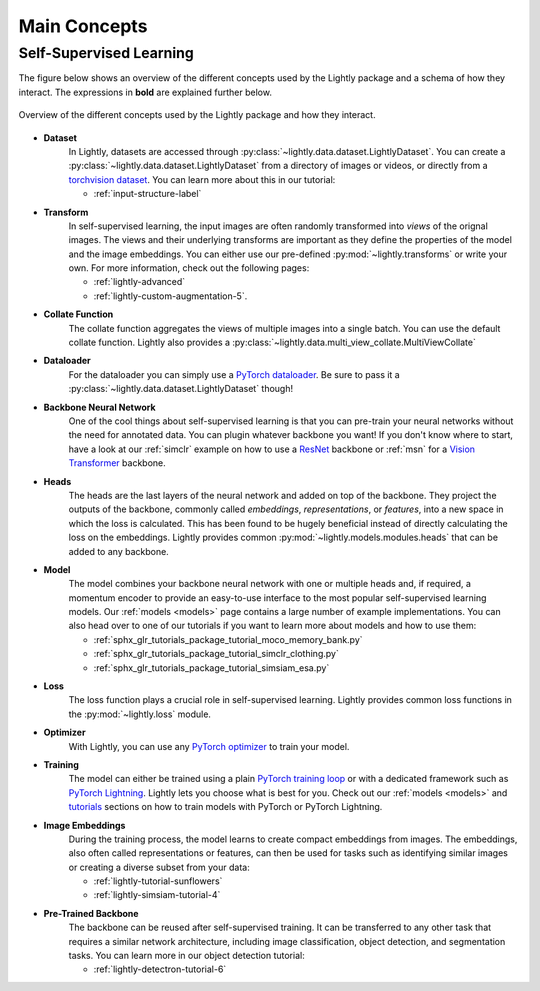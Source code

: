 .. _lightly-main-concepts:

Main Concepts
=============

Self-Supervised Learning
------------------------

The figure below shows an overview of the different concepts used by the Lightly package
and a schema of how they interact. The expressions in **bold** are explained further
below.

.. figure:: images/lightly_overview.png
    :align: center
    :alt: Lightly Overview

    Overview of the different concepts used by the Lightly package and how they interact.

* **Dataset**
   In Lightly, datasets are accessed through :py:class:`~lightly.data.dataset.LightlyDataset`.
   You can create a :py:class:`~lightly.data.dataset.LightlyDataset` from a directory of
   images or videos, or directly from a `torchvision dataset <https://pytorch.org/vision/stable/datasets.html>`_.
   You can learn more about this in our tutorial: 

   * :ref:`input-structure-label`

* **Transform**
   In self-supervised learning, the input images are often randomly transformed into
   *views* of the orignal images. The views and their underlying transforms are
   important as they define the properties of the model and the image embeddings.
   You can either use our pre-defined :py:mod:`~lightly.transforms` or write your own.
   For more information, check out the following pages:

   * :ref:`lightly-advanced`
   * :ref:`lightly-custom-augmentation-5`.

* **Collate Function**
   The collate function aggregates the views of multiple images into a single batch.
   You can use the default collate function. Lightly also provides a  
   :py:class:`~lightly.data.multi_view_collate.MultiViewCollate`

* **Dataloader**
   For the dataloader you can simply use a `PyTorch dataloader <https://pytorch.org/docs/stable/data.html#torch.utils.data.DataLoader>`_.
   Be sure to pass it a :py:class:`~lightly.data.dataset.LightlyDataset` though!

* **Backbone Neural Network**
   One of the cool things about self-supervised learning is that you can pre-train
   your neural networks without the need for annotated data. You can plugin whatever
   backbone you want! If you don't know where to start, have a look at our :ref:`simclr`
   example on how to use a `ResNet <https://pytorch.org/vision/main/models/resnet.html>`_ 
   backbone or :ref:`msn` for a `Vision Transformer <https://pytorch.org/vision/main/models/vision_transformer.html>`_
   backbone.

* **Heads**
   The heads are the last layers of the neural network and added on top of the backbone.
   They project the outputs of the backbone, commonly called *embeddings*,
   *representations*, or *features*, into a new space in which the loss is calculated.
   This has been found to be hugely beneficial instead of directly calculating the loss
   on the embeddings. Lightly provides common :py:mod:`~lightly.models.modules.heads`
   that can be added to any backbone.

* **Model**
   The model combines your backbone neural network with one or multiple heads and, if
   required, a momentum encoder to provide an easy-to-use interface to the most
   popular self-supervised learning models. Our :ref:`models <models>` page contains
   a large number of example implementations. You can also head over to one of our
   tutorials if you want to learn more about models and how to use them:

   * :ref:`sphx_glr_tutorials_package_tutorial_moco_memory_bank.py`
   * :ref:`sphx_glr_tutorials_package_tutorial_simclr_clothing.py`
   * :ref:`sphx_glr_tutorials_package_tutorial_simsiam_esa.py`

* **Loss**
   The loss function plays a crucial role in self-supervised learning. Lightly provides
   common loss functions in the :py:mod:`~lightly.loss` module.

* **Optimizer**
   With Lightly, you can use any `PyTorch optimizer <https://pytorch.org/docs/stable/optim.html>`_
   to train your model.

* **Training**
   The model can either be trained using a plain `PyTorch training loop <https://pytorch.org/tutorials/beginner/introyt/trainingyt.html>`_
   or with a dedicated framework such as `PyTorch Lightning <https://www.pytorchlightning.ai/index.html>`_.
   Lightly lets you choose what is best for you. Check out our :ref:`models <models>` and
   `tutorials <https://docs.lightly.ai/self-supervised-learning/tutorials/package.html>`_
   sections on how to train models with PyTorch or PyTorch Lightning.

* **Image Embeddings**
   During the training process, the model learns to create compact embeddings from images.
   The embeddings, also often called representations or features, can then be used for
   tasks such as identifying similar images or creating a diverse subset from your data:

   * :ref:`lightly-tutorial-sunflowers`
   * :ref:`lightly-simsiam-tutorial-4`

* **Pre-Trained Backbone**
   The backbone can be reused after self-supervised training. It can be transferred to
   any other task that requires a similar network architecture, including
   image classification, object detection, and segmentation tasks. You can learn more in
   our object detection tutorial:

   * :ref:`lightly-detectron-tutorial-6`
